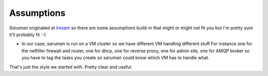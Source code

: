 Assumptions
===========

*Saruman* originated at `Iresam <https://iresam.org>`_ so there
are some assumptions build-in that might or might not fit you but I'm pretty
sure it'll probably fit :-)

- In our case, *saruman* is run on a VM cluster so we have different VM handling different stuff
  For instance one for the netfilter firewall and router, one for dhcp, one for reverse proxy,
  one for admin site, one for AMQP broker so you have to tag the tasks you create so *saruman*
  could know which VM has to handle what.


That's just the style we started with.  Pretty clear and useful.

